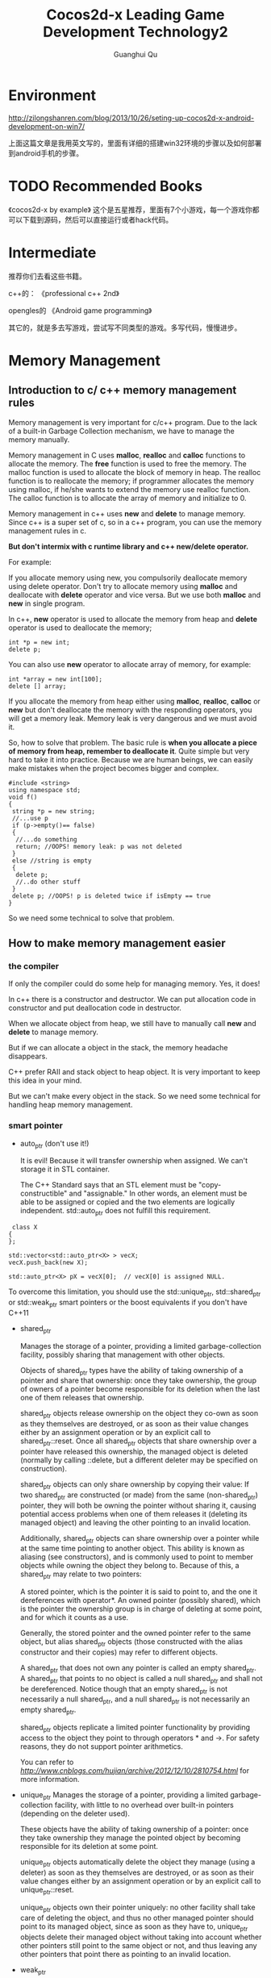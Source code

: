 #+AUTHOR: Guanghui Qu
#+STARTUP: overview 
# Move important random note to this file
#+LATEX_HEADER: \usepackage{xltxtra}
#+LATEX_HEADER: \setmainfont{FangSong}
#+LATEX_HEADER: \usepackage{seqsplit}
#+TITLE: Cocos2d-x Leading Game Development Technology2

* Environment

http://zilongshanren.com/blog/2013/10/26/seting-up-cocos2d-x-android-development-on-win7/

上面这篇文章是我用英文写的，里面有详细的搭建win32环境的步骤以及如何部署到android手机的步骤。

* TODO Recommended Books
  SCHEDULED: <2015-03-02 Mon 22:30>
《cocos2d-x by example》  这个是五星推荐，里面有7个小游戏，每一个游戏你都可以下载到源码，然后可以直接运行或者hack代码。

* Intermediate
推荐你们去看这些书籍。

c++的：
《professional c++ 2nd》

opengles的
《Android game programming》

其它的，就是多去写游戏，尝试写不同类型的游戏。多写代码，慢慢进步。



* Memory Management
** Introduction to  c/ c++ memory management rules

Memory management is very important for c/c++ program. Due to the lack of a built-in Garbage Collection mechanism, we 
have to manage the memory manually.

Memory management in C uses *malloc*, *realloc* and *calloc* functions to allocate the memory. The *free* function is used to free the memory.
 The malloc function is used to allocate the block of memory in heap. The realloc function is to reallocate the memory;
 if programmer allocates the memory using malloc, if he/she wants to extend the memory use realloc function.
 The calloc function is to allocate the array of memory and initialize to 0. 
 
Memory management in c++ uses *new* and *delete* to manage memory. Since c++ is a super set of c, so in a c++ program, you can use the memory management rules in c.

**But don't intermix with c runtime library and c++ new/delete operator.**

For example: 

If you allocate memory using new, you compulsorily deallocate memory using delete operator. Don't try to allocate memory using *malloc* and deallocate with *delete* operator 
and vice versa. But we use both *malloc* and *new* in single program.

In c++, *new* operator is used to allocate the memory from heap and *delete* operator is used to deallocate the memory;

#+begin_src c++ 
  int *p = new int;
  delete p;
#+end_src

You can also use *new* operator to allocate array of memory, for example:

#+begin_src c++ 
  int *array = new int[100];
  delete [] array;
#+end_src

If you allocate the memory from heap either using *malloc*, *realloc*, *calloc* or *new* but don't deallocate the memory with the responding operators,
you will get a memory leak. Memory leak is very dangerous and we must avoid it.

So, how to solve that problem. The basic rule is *when you allocate a piece of memory from heap, remember to deallocate it*. Quite simple but very hard to take it into practice.
Because we are human beings, we can easily make mistakes when the project becomes bigger and complex. 

#+begin_src c++
#include <string>
using namespace std;
void f()
{
 string *p = new string;
 //...use p
 if (p->empty()== false)
 {
  //...do something
  return; //OOPS! memory leak: p was not deleted
 }
 else //string is empty
 {
  delete p;
  //..do other stuff
 }
 delete p; //OOPS! p is deleted twice if isEmpty == true
}
#+end_src


So we need some technical to solve that problem.

** How to make memory management easier
*** the compiler
If only the compiler could do some help for managing memory. Yes, it does!

In c++ there is a constructor and destructor. We can put allocation code in constructor and put deallocation code in destructor. 

When we allocate object from heap, we still have to manually call *new* and *delete* to manage memory.

But if we can allocate a object in the stack, the memory headache disappears. 

C++ prefer RAII and stack object to heap object. It is very important to keep this idea in your mind. 

But we can't make every object in the stack. So we need some technical for handling heap memory management.

*** smart pointer
- auto_ptr (don't use it!)

  It is evil! Because it will transfer ownership when assigned. We can't storage it in STL container.

  The C++ Standard says that an STL element must be "copy-constructible" and "assignable." In other words,
 an element must be able to be assigned or copied and the two elements are logically independent. std::auto_ptr does not fulfill this requirement.
 
#+begin_src c++ 
 class X
{
};

std::vector<std::auto_ptr<X> > vecX;
vecX.push_back(new X);

std::auto_ptr<X> pX = vecX[0];  // vecX[0] is assigned NULL. 
#+end_src
 
  To overcome this limitation, you should use the std::unique_ptr, std::shared_ptr or std::weak_ptr smart pointers or the boost equivalents if you don't have C++11

- shared_ptr

  Manages the storage of a pointer, providing a limited garbage-collection facility, possibly sharing that management with other objects.

  Objects of shared_ptr types have the ability of taking ownership of a pointer and share that ownership: once they take ownership,
 the group of owners of a pointer become responsible for its deletion when the last one of them releases that ownership.

  shared_ptr objects release ownership on the object they co-own as soon as they themselves are destroyed,
 or as soon as their value changes either by an assignment operation or by an explicit call to shared_ptr::reset. Once all shared_ptr objects that share ownership over a pointer have released this ownership, the managed object is deleted (normally by calling ::delete, but a different deleter may be specified on construction).

  shared_ptr objects can only share ownership by copying their value: If two shared_ptr are constructed (or made) from the same (non-shared_ptr) pointer,
 they will both be owning the pointer without sharing it, causing potential access problems when one of them releases it (deleting its managed object) and leaving the other pointing to an invalid location.

  Additionally, shared_ptr objects can share ownership over a pointer while at the same time pointing to another object. This ability is known as aliasing (see constructors),
 and is commonly used to point to member objects while owning the object they belong to. Because of this, a shared_ptr may relate to two pointers:

  A stored pointer, which is the pointer it is said to point to, and the one it dereferences with operator*.
  An owned pointer (possibly shared), which is the pointer the ownership group is in charge of deleting at some point, and for which it counts as a use.

  Generally, the stored pointer and the owned pointer refer to the same object, but alias shared_ptr objects (those constructed with the alias constructor and their copies)
   may refer to different objects.

  A shared_ptr that does not own any pointer is called an empty shared_ptr. A shared_ptr that points to no object is called a null shared_ptr and shall not be dereferenced.
   Notice though that an empty shared_ptr is not necessarily a null shared_ptr, and a null shared_ptr is not necessarily an empty shared_ptr.

  shared_ptr objects replicate a limited pointer functionality by providing access to the object they point to through operators * and ->. For safety reasons,
   they do not support pointer arithmetics.
  
   You can refer to [[this%20post][http://www.cnblogs.com/hujian/archive/2012/12/10/2810754.html]]  for more information.
  

- unique_ptr
    Manages the storage of a pointer, providing a limited garbage-collection facility, with little to no overhead over built-in pointers (depending on the deleter used).

    These objects have the ability of taking ownership of a pointer: once they take ownership they manage the pointed object by becoming responsible for its deletion at some point.

    unique_ptr objects automatically delete the object they manage (using a deleter) as soon as they themselves are destroyed,
     or as soon as their value changes either by an assignment operation or by an explicit call to unique_ptr::reset.

    unique_ptr objects own their pointer uniquely: no other facility shall take care of deleting the object,
     and thus no other managed pointer should point to its managed object, since as soon as they have to,
     unique_ptr objects delete their managed object without taking into account whether other pointers still point to the same object or not,
     and thus leaving any other pointers that point there as pointing to an invalid location.

- weak_ptr

    std::weak_ptr is a smart pointer that holds a non-owning ("weak") reference to an object that is managed by std::shared_ptr.
     It must be converted to std::shared_ptr in order to access the referenced object.
    std::weak_ptr models temporary ownership: when an object needs to be accessed only if it exists, and it may be deleted at any time by someone else,
   std::weak_ptr is used to track the object, and it is converted to std::shared_ptr to assume temporary ownership. If the original std::shared_ptr is destroyed at this time,
   the object's lifetime is extended until the temporary std::shared_ptr is destroyed as well.
    In addition, std::weak_ptr is used to break circular references of std::shared_ptr.

*** reference counting 
    Shared_ptr is actually using reference counting technical. cocos2d-x also uses reference counting to manage memory. 
    We will talk more about it in the next section.
*** garbage collection
    It is out the discussion scope of today's topic.

** Which technical does cocos2d-x use? -- References Counting!
*** How does the reference counting implemented in cocos2d-x
- When you new a object, it's retain count is 1
- When you call retain on the object, the retain count increase 1
- When you call release on the object, the retain count decrease 1
- When the retain count equals 0, the object will be deleted

- what does autorelease mean?
   It means defered release at the end of the game loop. When you call auto release to a CCObject, the auto release pool will hold the object.
and the retain count of the object is still 1. When your game code run at the end of a game loop, all the object with retain 1 will be release.

shared_ptr does the same trick with retain and release. But do it automatically. When you construct shared_ptr in stack , the pointer's retain count will increase one.
when the shared_ptr destructs the retain count will decrease one.

unique_ptr does the same trick with retain and release as the shared_ptr. But it doesn't shared ownership. 

weak_ptr is just using for break the cycle retain situation of shared_ptr.

Both of them are the example of RAII. Construct on stack, it will deallocate automatically when destructor called.

*Note*: Modern c++'s best practice is prefer to using stack scope. You shouldn't use any raw *delete* or *new* operator in your client code.

You can refer to the source code for more details.

*** Basic Memory Management rules
    Since this kind of memory management rules are borrowed from cocos2d-iphone and objective-c. So the memory management rules of objective-c 
is very suitable for cocos2d-x.

- You own the object you created
  you create a object using *new* operator or *copy* method.

- You can take the ownership of an object using retain.
  If you want to use the object during many game frames, you should use retain to obtain the ownership.

- When you no longer need it, you must relinquish ownership of an object you own.
  If you don't need the ownership of an object, you can call release to release the object. If you are not sure when to call release method,
You can just leave it out auto release pool with just a method call to autorelease of that object.

- You must not relinquish ownership of an object you do not own.
  Don't call *retain* or *release* or *autorelease* blindly only for unexpected memory crashes. It is very dangerous.

*** Practical memory management

- All data structures are derived from CCObject with a constructor and a destructor. We can initialize our resource in constructor and deallocate them in destructor.

- Container in cocos2d-x, like CCArray, CCDictionary, when you add an object to them,  the container owns the object's ownership.
  
- CCObject's SetObject, CCTouchDispatcher's add delegate method. All of them retain ownership of the object.

- Use accessor Method to make memory management easier.  Use CC_SAFE_RETAIN and CC_SAFE_RELEASE instead of retain and release.
Use CC_SYTHESIZE to define member variables

- Use accessor to set variables values. Try to avoid public member attributes.
  Maybe the getter and setter definition is boring, but it does many benefit on memory management and other condition check.

- Add log in destructor to monitor resource deallocation.

- Prefer Cocoa data structures to STL, prefer STL to raw c array and char*.
  
- Carefully design the relationship of the shared source to avoid cycle reference. Use weak refer pointer.
  
- Don't use accessor in constructor and destructor.

    
*** Use tools to detect memory leaks
    Even if you are very good at memory management and you are an expert of memory management. You will make some mistakes. 
So we need some tools to detect the memory leaks.





